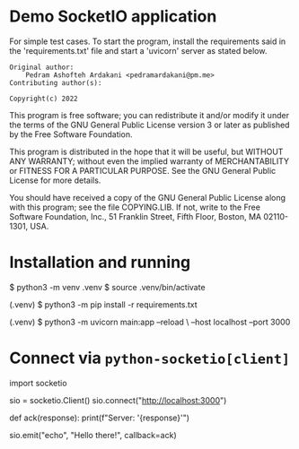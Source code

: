 * Demo SocketIO application

For simple test cases. To start the program, install the requirements said
in the 'requirements.txt' file and start a 'uvicorn' server as stated
below.

#+BEGIN_EXAMPLE
Original author:
    Pedram Ashofteh Ardakani <pedramardakani@pm.me>
Contributing author(s):

Copyright(c) 2022
#+END_EXAMPLE

This program is free software; you can redistribute it and/or
modify it under the terms of the GNU General Public License
version 3 or later as published by the Free Software Foundation.

This program is distributed in the hope that it will be useful,
but WITHOUT ANY WARRANTY; without even the implied warranty of
MERCHANTABILITY or FITNESS FOR A PARTICULAR PURPOSE.  See the GNU
General Public License for more details.

You should have received a copy of the GNU General Public License
along with this program; see the file COPYING.LIB.  If not, write
to the Free Software Foundation, Inc., 51 Franklin Street, Fifth
Floor, Boston, MA 02110-1301, USA.

* Installation and running

#+BEGIN_EXAMPLE python
# Create and activate a virtual environment
$ python3 -m venv .venv
$ source .venv/bin/activate

# Install requirements
(.venv) $ python3 -m pip install -r requirements.txt

# Start a uvicorn server on http://localhost:3000 with '--reload' support
# which watches the directory contents for change and reloads on change
# (very handy during fast developement).
(.venv) $ python3 -m uvicorn main:app --reload \
                  --host localhost --port 3000
#+END_EXAMPLE

* Connect via =python-socketio[client]=

#+BEGIN_EXAMPLE python
import socketio

sio = socketio.Client()
sio.connect("http://localhost:3000")

# Execute this acknowledgment callback as soon as server responds:
def ack(response):
    print(f"Server: '{response}'")

sio.emit("echo", "Hello there!", callback=ack)
#+END_EXAMPLE
